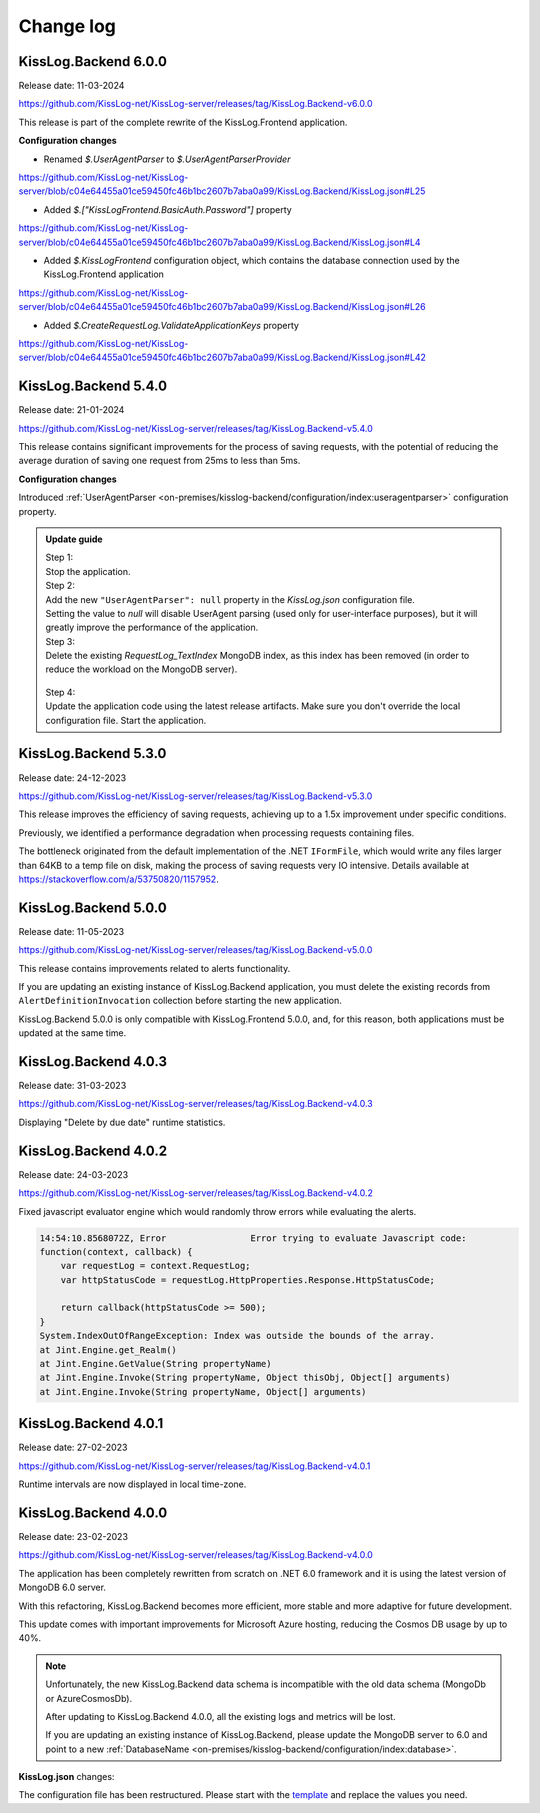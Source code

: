 Change log
===============

KissLog.Backend 6.0.0
--------------------------

Release date: 11-03-2024

https://github.com/KissLog-net/KissLog-server/releases/tag/KissLog.Backend-v6.0.0

This release is part of the complete rewrite of the KissLog.Frontend application.

**Configuration changes**

- Renamed `$.UserAgentParser` to `$.UserAgentParserProvider`
https://github.com/KissLog-net/KissLog-server/blob/c04e64455a01ce59450fc46b1bc2607b7aba0a99/KissLog.Backend/KissLog.json#L25

- Added `$.["KissLogFrontend.BasicAuth.Password"]` property
https://github.com/KissLog-net/KissLog-server/blob/c04e64455a01ce59450fc46b1bc2607b7aba0a99/KissLog.Backend/KissLog.json#L4

- Added `$.KissLogFrontend` configuration object, which contains the database connection used by the KissLog.Frontend application
https://github.com/KissLog-net/KissLog-server/blob/c04e64455a01ce59450fc46b1bc2607b7aba0a99/KissLog.Backend/KissLog.json#L26

- Added `$.CreateRequestLog.ValidateApplicationKeys` property
https://github.com/KissLog-net/KissLog-server/blob/c04e64455a01ce59450fc46b1bc2607b7aba0a99/KissLog.Backend/KissLog.json#L42

KissLog.Backend 5.4.0
--------------------------

Release date: 21-01-2024

https://github.com/KissLog-net/KissLog-server/releases/tag/KissLog.Backend-v5.4.0

This release contains significant improvements for the process of saving requests, with the potential of reducing the average duration of saving one request from 25ms to less than 5ms.

**Configuration changes**

Introduced :ref:`UserAgentParser <on-premises/kisslog-backend/configuration/index:useragentparser>` configuration property.

.. admonition:: Update guide

   | Step 1:
   | Stop the application.

   | Step 2:
   | Add the new ``"UserAgentParser": null`` property in the `KissLog.json` configuration file.
   | Setting the value to `null` will disable UserAgent parsing (used only for user-interface purposes), but it will greatly improve the performance of the application.

   | Step 3:
   | Delete the existing `RequestLog_TextIndex` MongoDB index, as this index has been removed (in order to reduce the workload on the MongoDB server).

   .. figure:: images/change-log/remove-MongoDB-text-index.png
       :alt: Remove TextIndex

   | Step 4:
   | Update the application code using the latest release artifacts. Make sure you don't override the local configuration file. Start the application.

KissLog.Backend 5.3.0
--------------------------

Release date: 24-12-2023

https://github.com/KissLog-net/KissLog-server/releases/tag/KissLog.Backend-v5.3.0

This release improves the efficiency of saving requests, achieving up to a 1.5x improvement under specific conditions.

Previously, we identified a performance degradation when processing requests containing files.

The bottleneck originated from the default implementation of the .NET ``IFormFile``, which would write any files larger than 64KB to a temp file on disk, making the process of saving requests very IO intensive. Details available at https://stackoverflow.com/a/53750820/1157952.

KissLog.Backend 5.0.0
--------------------------

Release date: 11-05-2023

https://github.com/KissLog-net/KissLog-server/releases/tag/KissLog.Backend-v5.0.0

This release contains improvements related to alerts functionality.

If you are updating an existing instance of KissLog.Backend application, you must delete the existing records from ``AlertDefinitionInvocation`` collection before starting the new application.

.. code-block:: none
    :caption: >_MONGOSH

    > use KissLog
    < 'switched to db KissLog'
    KissLog> db.AlertDefinitionInvocation.deleteMany({})
    < {
        acknowledged: true,
        deletedCount: 23
      }

KissLog.Backend 5.0.0 is only compatible with KissLog.Frontend 5.0.0, and, for this reason, both applications must be updated at the same time.

KissLog.Backend 4.0.3
--------------------------

Release date: 31-03-2023

https://github.com/KissLog-net/KissLog-server/releases/tag/KissLog.Backend-v4.0.3

Displaying "Delete by due date" runtime statistics.

.. figure:: images/change-log/KissLog.Backend-v4.0.3-Delete-by-due-date-runtime-stat.png
    :alt: Runtime intervals

KissLog.Backend 4.0.2
--------------------------

Release date: 24-03-2023

https://github.com/KissLog-net/KissLog-server/releases/tag/KissLog.Backend-v4.0.2

Fixed javascript evaluator engine which would randomly throw errors while evaluating the alerts.

.. code-block:: none

    14:54:10.8568072Z, Error                Error trying to evaluate Javascript code:
    function(context, callback) {
        var requestLog = context.RequestLog;
        var httpStatusCode = requestLog.HttpProperties.Response.HttpStatusCode;

        return callback(httpStatusCode >= 500);
    }
    System.IndexOutOfRangeException: Index was outside the bounds of the array.
    at Jint.Engine.get_Realm()
    at Jint.Engine.GetValue(String propertyName)
    at Jint.Engine.Invoke(String propertyName, Object thisObj, Object[] arguments)
    at Jint.Engine.Invoke(String propertyName, Object[] arguments)

KissLog.Backend 4.0.1
--------------------------

Release date: 27-02-2023

https://github.com/KissLog-net/KissLog-server/releases/tag/KissLog.Backend-v4.0.1

Runtime intervals are now displayed in local time-zone.

.. figure:: images/change-log/KissLog.Backend-v4.0.1-Runtime-intervals.png
    :alt: Runtime intervals

KissLog.Backend 4.0.0
--------------------------

Release date: 23-02-2023

https://github.com/KissLog-net/KissLog-server/releases/tag/KissLog.Backend-v4.0.0

The application has been completely rewritten from scratch on .NET 6.0 framework and it is using the latest version of MongoDB 6.0 server.

With this refactoring, KissLog.Backend becomes more efficient, more stable and more adaptive for future development.

This update comes with important improvements for Microsoft Azure hosting, reducing the Cosmos DB usage by up to 40%.

.. note::
   Unfortunately, the new KissLog.Backend data schema is incompatible with the old data schema (MongoDb or AzureCosmosDb).

   After updating to KissLog.Backend 4.0.0, all the existing logs and metrics will be lost. 

   If you are updating an existing instance of KissLog.Backend, please update the MongoDB server to 6.0 and point to a new :ref:`DatabaseName <on-premises/kisslog-backend/configuration/index:database>`.


**KissLog.json** changes:

The configuration file has been restructured. Please start with the `template <https://github.com/KissLog-net/KissLog-server/blob/main/KissLog.Backend/KissLog.json>`_ and replace the values you need.

